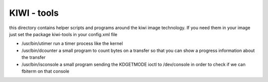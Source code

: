 KIWI - tools
============

this directory contains helper scripts and programs around
the kiwi image technology. If you need them in your image
just set the package kiwi-tools in your config.xml file

* /usr/bin/utimer
  run a timer process like the kernel

* /usr/bin/dcounter
  a small program to count bytes on a transfer so that you
  can show a progress information about the transfer

* /usr/bin/isconsole
  a small program sending the KDGETMODE ioctl to /dev/console
  in order to check if we can fbiterm on that console
